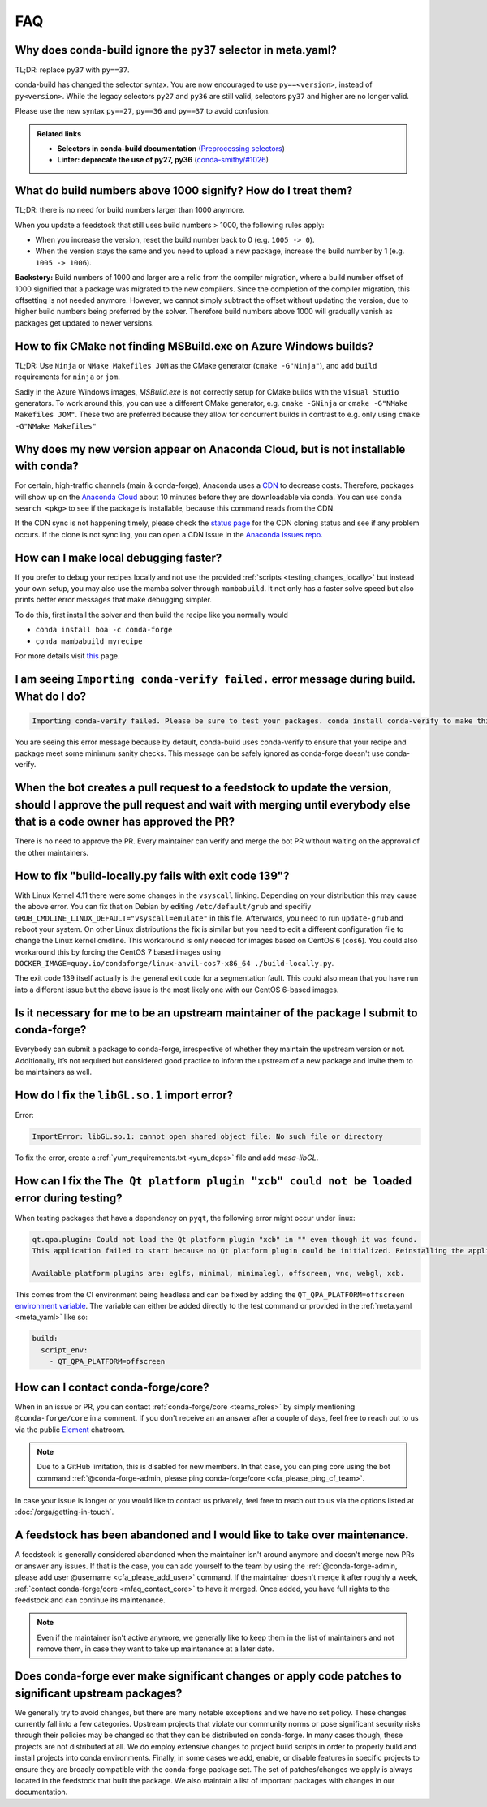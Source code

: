 FAQ
===

.. _mfaq_py37_selector:

Why does conda-build ignore the ``py37`` selector in meta.yaml?
---------------------------------------------------------------

TL;DR: replace ``py37`` with ``py==37``.

conda-build has changed the selector syntax.
You are now encouraged to use ``py==<version>``, instead of ``py<version>``.
While the legacy selectors ``py27`` and ``py36`` are still valid, selectors ``py37`` and higher are no longer valid.

Please use the new syntax ``py==27``, ``py==36`` and ``py==37`` to avoid confusion.

.. admonition:: Related links

  - **Selectors in conda-build documentation** (`Preprocessing selectors <https://docs.conda.io/projects/conda-build/en/stable/resources/define-metadata.html#preprocessing-selectors>`__)
  - **Linter: deprecate the use of py27, py36** (`conda-smithy/#1026 <https://github.com/conda-forge/conda-smithy/issues/1026>`__)


.. _mfaq_build_number_1000:

What do build numbers above 1000 signify? How do I treat them?
--------------------------------------------------------------

TL;DR: there is no need for build numbers larger than 1000 anymore.

When you update a feedstock that still uses build numbers > 1000, the following rules apply:

- When you increase the version, reset the build number back to 0 (e.g. ``1005 -> 0``).
- When the version stays the same and you need to upload a new package, increase the build number by 1 (e.g. ``1005 -> 1006``).


**Backstory:** Build numbers of 1000 and larger are a relic from the compiler migration, where a build number offset of 1000 signified that a package was migrated to the new compilers.
Since the completion of the compiler migration, this offsetting is not needed anymore.
However, we cannot simply subtract the offset without updating the version, due to higher build numbers being preferred by the solver.
Therefore build numbers above 1000 will gradually vanish as packages get updated to newer versions.

.. _mfaq_windows_cmake:

How to fix CMake not finding MSBuild.exe on Azure Windows builds?
-----------------------------------------------------------------

TL;DR: Use ``Ninja`` or ``NMake Makefiles JOM`` as the CMake generator (``cmake -G"Ninja"``), and add ``build`` requirements for ``ninja`` or ``jom``.

Sadly in the Azure Windows images, `MSBuild.exe` is not correctly setup for CMake builds with the ``Visual Studio`` generators. To work around this, you can use a different CMake generator, e.g. ``cmake -GNinja`` or ``cmake -G"NMake Makefiles JOM"``. These two are preferred because they allow for concurrent builds in contrast to e.g. only using ``cmake -G"NMake Makefiles"``

.. _mfaq_anaconda_delay:

Why does my new version appear on Anaconda Cloud, but is not installable with conda?
------------------------------------------------------------------------------------

For certain, high-traffic channels (main & conda-forge), Anaconda uses a `CDN <https://cloudflare.com/learning/cdn/what-is-a-cdn/>`__ to decrease costs. Therefore, packages will show up on the `Anaconda Cloud <https://anaconda.org>`__ about 10 minutes before they are downloadable via conda.  You can use ``conda search <pkg>``  to see if the package is installable, because this command reads from the CDN.

If the CDN sync is not happening timely, please check the `status page <https://conda-forge.org/status/>`_ for the CDN cloning status and see if any problem occurs. If the clone is not sync'ing, you can open a CDN Issue in the `Anaconda Issues repo <https://github.com/ContinuumIO/anaconda-issues>`_.

.. _mfaq_mamba_local:

How can I make local debugging faster?
--------------------------------------

If you prefer to debug your recipes locally and not use the provided :ref:`scripts <testing_changes_locally>` but instead your own setup, you may also use the mamba solver through ``mambabuild``. It not only has a faster solve speed but also prints better error messages that make debugging simpler.

To do this, first install the solver and then build the recipe like you normally would

- ``conda install boa -c conda-forge``
- ``conda mambabuild myrecipe``

For more details visit `this <https://boa-build.readthedocs.io/en/stable/mambabuild.html>`__ page.

.. _mfaq_conda_verify:

I am seeing ``Importing conda-verify failed.`` error message during build. What do I do?
----------------------------------------------------------------------------------------

.. code-block:: shell

  Importing conda-verify failed. Please be sure to test your packages. conda install conda-verify to make this message go away.

You are seeing this error message because by default, conda-build uses conda-verify to ensure that your recipe and package meet some minimum sanity checks.
This message can be safely ignored as conda-forge doesn't use conda-verify.


.. _mfaq_version_update:

When the bot creates a pull request to a feedstock to update the version, should I approve the pull request and wait with merging until everybody else that is a code owner has approved the PR?
------------------------------------------------------------------------------------------------------------------------------------------------------------------------------------------------

There is no need to approve the PR. Every maintainer can verify and merge the bot PR without waiting on the approval of the other maintainers.


.. _mfaq_docker_139:

How to fix "build-locally.py fails with exit code 139"?
-------------------------------------------------------

With Linux Kernel 4.11 there were some changes in the ``vsyscall`` linking. Depending on your distribution this may cause the above error. You can fix that on Debian by editing ``/etc/default/grub`` and specifiy ``GRUB_CMDLINE_LINUX_DEFAULT="vsyscall=emulate"`` in this file. Afterwards, you need to run ``update-grub`` and reboot your system. On other Linux distributions the fix is similar but you need to edit a different configuration file to change the Linux kernel cmdline. This workaround is only needed for images based on CentOS 6 (``cos6``). You could also workaround this by forcing the CentOS 7 based images using ``DOCKER_IMAGE=quay.io/condaforge/linux-anvil-cos7-x86_64 ./build-locally.py``.

The exit code 139 itself actually is the general exit code for a segmentation fault. This could also mean that you have run into a different issue but the above issue is the most likely one with our CentOS 6-based images.

.. _mfaq_package_submit:

Is it necessary for me to be an upstream maintainer of the package I submit to conda-forge?
-------------------------------------------------------------------------------------------

Everybody can submit a package to conda-forge, irrespective of whether they maintain the upstream version or not. Additionally, it’s not required but considered good practice to inform the upstream of a new package and invite them to be maintainers as well.


.. _mfaq_libGL_so_1:

How do I fix the ``libGL.so.1`` import error?
---------------------------------------------


Error:

.. code-block:: shell

  ImportError: libGL.so.1: cannot open shared object file: No such file or directory


To fix the error, create a :ref:`yum_requirements.txt <yum_deps>` file and add *mesa-libGL*.


.. _mfaq_qt_load_xcb:

How can I fix the ``The Qt platform plugin "xcb" could not be loaded`` error during testing?
--------------------------------------------------------------------------------------------


When testing packages that have a dependency on ``pyqt``, the following error might occur under linux:


.. code-block:: shell

  qt.qpa.plugin: Could not load the Qt platform plugin "xcb" in "" even though it was found.
  This application failed to start because no Qt platform plugin could be initialized. Reinstalling the application may fix this problem.

  Available platform plugins are: eglfs, minimal, minimalegl, offscreen, vnc, webgl, xcb.



This comes from the CI environment being headless and can be fixed by adding the ``QT_QPA_PLATFORM=offscreen`` `environment variable <https://docs.conda.io/projects/conda-build/en/stable/user-guide/environment-variables.html#inherited-environment-variables>`__.
The variable can either be added directly to the test command or provided in the :ref:`meta.yaml <meta_yaml>` like so:

.. code-block:: yaml

  build:
    script_env:
      - QT_QPA_PLATFORM=offscreen


.. _mfaq_contact_core:

How can I contact conda-forge/core?
-----------------------------------

When in an issue or PR, you can contact :ref:`conda-forge/core <teams_roles>` by simply mentioning ``@conda-forge/core`` in a comment.
If you don't receive an an answer after a couple of days, feel free to reach out to us via the public `Element <https://app.element.io/#/room/#conda-forge:matrix.org>`__ chatroom.

.. note::

  Due to a GitHub limitation, this is disabled for new members.
  In that case, you can ping core using the bot command :ref:`@conda-forge-admin, please ping conda-forge/core <cfa_please_ping_cf_team>`.

In case your issue is longer or you would like to contact us privately, feel free to reach out to us via the options listed at :doc:`/orga/getting-in-touch`.

.. _mfaq_abandoned_feedstock:

A feedstock has been abandoned and I would like to take over maintenance.
-------------------------------------------------------------------------

A  feedstock is generally considered abandoned when the maintainer isn't around anymore and doesn't merge new PRs or answer any issues. If that is the case, you can add yourself to the team by using the :ref:`@conda-forge-admin, please add user @username <cfa_please_add_user>` command. If the maintainer doesn't merge it after roughly a week, :ref:`contact conda-forge/core <mfaq_contact_core>` to have it merged. Once added, you have full rights to the feedstock and can continue its maintenance.

.. note::

  Even if the maintainer isn't active anymore, we generally like to keep them in the list of maintainers and not remove them, in case they want to take up maintenance at a later date.

.. _mfaq_changes_to_major_projects:

Does conda-forge ever make significant changes or apply code patches to significant upstream packages?
------------------------------------------------------------------------------------------------------

We generally try to avoid changes, but there are many notable exceptions and we have no set policy. These changes currently fall into
a few categories. Upstream projects that violate our community norms or pose significant security risks through their policies may
be changed so that they can be distributed on conda-forge. In many cases though, these projects are not distributed at all. We
do employ extensive changes to project build scripts in order to properly build and install projects into conda environments.
Finally, in some cases we add, enable, or disable features in specific projects to ensure they are broadly compatible with the
conda-forge package set. The set of patches/changes we apply is always located in the feedstock that built the package. We
also maintain a list of important packages with changes in our documentation.
